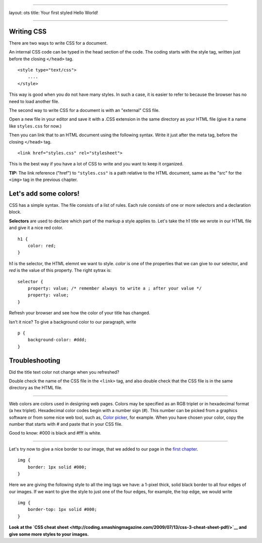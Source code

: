 --------------

layout: ots title: Your first styled Hello World!

--------------

Writing CSS
-----------

There are two ways to write CSS for a document.

An internal CSS code can be typed in the head section of the code. The
coding starts with the style tag, written just before the closing
``</head>`` tag.

::

    <style type="text/css">
        ....
    </style>

This way is good when you do not have many styles. In such a case, it is
easier to refer to because the browser has no need to load another file.

The second way to write CSS for a document is with an "external" CSS
file.

Open a new file in your editor and save it with a .CSS extension in the
same directory as your HTML file (give it a name like ``styles.css`` for
now.)

Then you can link that to an HTML document using the following syntax.
Write it just after the meta tag, before the closing ``</head>`` tag.

::

    <link href="styles.css" rel="stylesheet">

This is the best way if you have a lot of CSS to write and you want to
keep it organized.

**TIP:** The link reference ("href") to ``"styles.css"`` is a path
relative to the HTML document, same as the "src" for the ``<img>`` tag
in the previous chapter.

Let's add some colors!
----------------------

CSS has a simple syntax. The file consists of a list of rules. Each rule
consists of one or more selectors and a declaration block.

**Selectors** are used to declare which part of the markup a style
applies to. Let's take the h1 title we wrote in our HTML file and give
it a nice red color.

::

    h1 {
        color: red;
    }

h1 is the selector, the HTML elemnt we want to style. *color* is one of
the properties that we can give to our selector, and *red* is the value
of this property. The right sytrax is:

::

    selector {
        property: value; /* remember always to write a ; after your value */
        property: value;
    }

Refresh your browser and see how the color of your title has changed.

Isn't it nice? To give a background color to our paragraph, write

::

    p {
        background-color: #ddd;
    }

Troubleshooting
---------------

Did the title text color not change when you refreshed?

Double check the name of the CSS file in the ``<link>`` tag, and also
double check that the CSS file is in the same directory as the HTML
file.

--------------

Web colors are colors used in designing web pages. Colors may be
specified as an RGB triplet or in hexadecimal format (a hex triplet).
Hexadecimal color codes begin with a number sign (#). This number can be
picked from a graphics software or from some nice web tool, such as,
`Color picker <http://www.colorpicker.com/>`__, for example. When you
have chosen your color, copy the number that starts with # and paste
that in your CSS file.

Good to know: #000 is black and #fff is white.

--------------

Let's try now to give a nice border to our image, that we added to our
page in the `first chapter <structure.md>`__.

::

    img {
        border: 1px solid #000;
    }

Here we are giving the following style to all the img tags we have: a
1-pixel thick, solid black border to all four edges of our images. If we
want to give the style to just one of the four edges, for example, the
top edge, we would write

::

    img {
        border-top: 1px solid #000;
    }

**Look at the `CSS cheat
sheet <http://coding.smashingmagazine.com/2009/07/13/css-3-cheat-sheet-pdf/>`__
and give some more styles to your images.**
